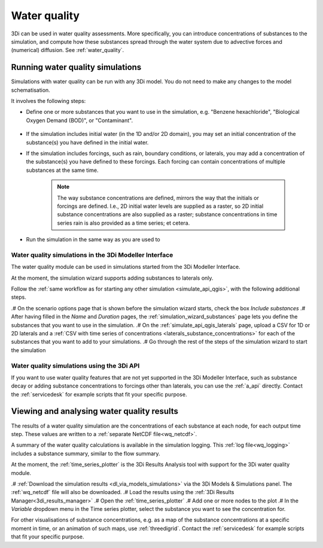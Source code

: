 .. _howto_use_water_quality:


Water quality
=============

3Di can be used in water quality assessments. More specifically, you can introduce concentrations of substances to the simulation, and compute how these substances spread through the water system due to advective forces and (numerical) diffusion. See :ref:`water_quality`.

Running water quality simulations
---------------------------------

Simulations with water quality can be run with any 3Di model. You do not need to make any changes to the model schematisation.

It involves the following steps:

- Define one or more substances that you want to use in the simulation, e.g. "Benzene hexachloride", "Biological Oxygen Demand (BOD)", or "Contaminant".

    .. note:
    	
        All substances must be defined at the start of the simulation (the substances themselves, not their concentrations). You cannot define new substances while the simulation is already running. 

- If the simulation includes initial water (in the 1D and/or 2D domain), you may set an initial concentration of the substance(s) you have defined in the initial water.

- If the simulation includes forcings, such as rain, boundary conditions, or laterals, you may add a concentration of the substance(s) you have defined to these forcings. Each forcing can contain concentrations of multiple substances at the same time.
    
    .. note:: 
        
		The way substance concentrations are defined, mirrors the way that the initials or forcings are defined. I.e., 2D initial water levels are supplied as a raster, so 2D initial substance concentrations are also supplied as a raster; substance concentrations in time series rain is also provided as a time series; et cetera.

- Run the simulation in the same way as you are used to

Water quality simulations in the 3Di Modeller Interface
^^^^^^^^^^^^^^^^^^^^^^^^^^^^^^^^^^^^^^^^^^^^^^^^^^^^^^^

The water quality module can be used in simulations started from the 3Di Modeller Interface. 

At the moment, the simulation wizard supports adding substances to laterals only. 

Follow the :ref:`same workflow as for starting any other simulation <simulate_api_qgis>`, with the following additional steps.

.# On the scenario options page that is shown before the simulation wizard starts, check the box *Include substances*
.# After having filled in the *Name* and *Duration* pages, the :ref:`simulation_wizard_substances` page lets you define the substances that you want to use in the simulation.
.# On the :ref:`simulate_api_qgis_laterals` page, upload a CSV for 1D or 2D laterals and a :ref:`CSV with time series of concentrations <laterals_substance_concentrations>` for each of the substances that you want to add to your simulations.
.# Go through the rest of the steps of the simulation wizard to start the simulation

Water quality simulations using the 3Di API
^^^^^^^^^^^^^^^^^^^^^^^^^^^^^^^^^^^^^^^^^^^

If you want to use water quality features that are not yet supported in the 3Di Modeller Interface, such as substance decay or adding substance concentrations to forcings other than laterals, you can use the :ref:`a_api` directly. Contact the :ref:`servicedesk` for example scripts that fit your specific purpose.


Viewing and analysing water quality results
-------------------------------------------

The results of a water quality simulation are the concentrations of each substance at each node, for each output time step. These values are written to a :ref:`separate NetCDF file<wq_netcdf>`.

A summary of the water quality calculations is available in the simulation logging. This :ref:`log file<wq_logging>` includes a substance summary, similar to the flow summary.

At the moment, the :ref:`time_series_plotter` is the 3Di Results Analysis tool with support for the 3Di water quality module.

.# :ref:`Download the simulation results <dl_via_models_simulations>` via the 3Di Models & Simulations panel. The :ref:`wq_netcdf` file will also be downloaded.
.# Load the results using the :ref:`3Di Results Manager<3di_results_manager>`
.# Open the :ref:`time_series_plotter`
.# Add one or more nodes to the plot
.# In the *Variable* dropdown menu in the Time series plotter, select the substance you want to see the concentration for.

For other visualisations of substance concentrations, e.g. as a map of the substance concentrations at a specific moment in time, or an animation of such maps, use :ref:`threedigrid`. Contact the :ref:`servicedesk` for example scripts that fit your specific purpose.
